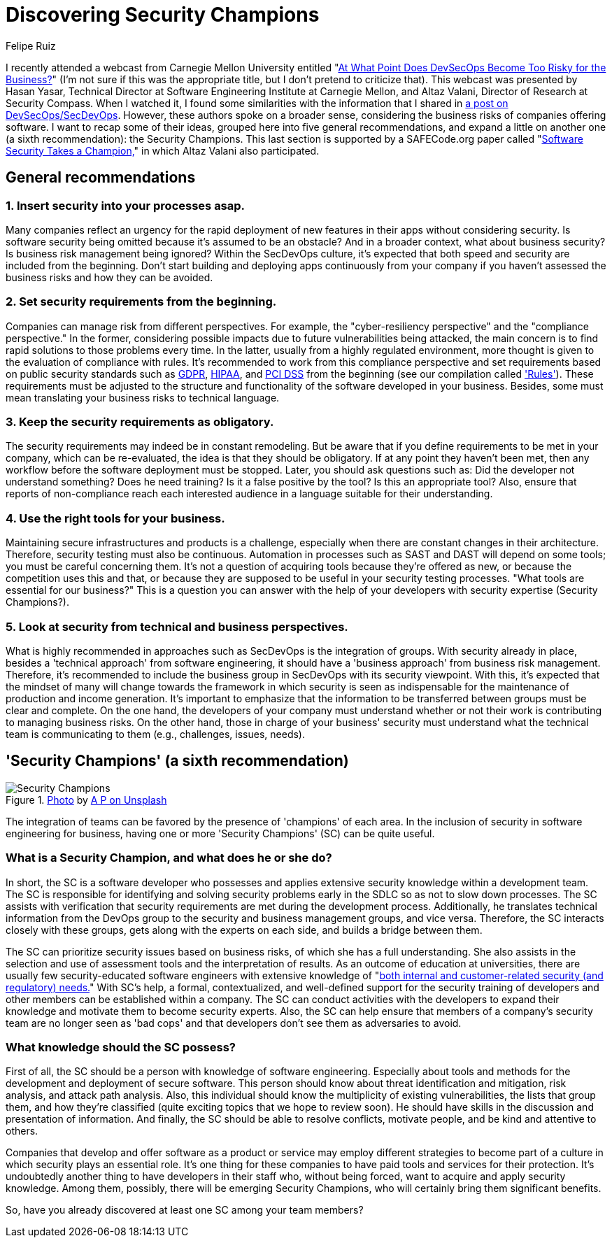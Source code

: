 :slug: secdevops-security-champions/
:date: 2020-05-21
:subtitle: Six recommendations for SecDevOps from Carnegie Mellon
:category: philosophy
:tags: security, devops, software, information, web, cloud
:image: cover.png
:alt: Photo by Ingo Stiller on Unsplash
:description: Here you'll learn about Security Champions. But first, we give you five recommendations if you're considering the implementation of security in your business.
:keywords: Security, Champions, Devops, Secdevops, Software, Information, Web, Cloud, Ethical Hacking, Pentesting, Devsecops
:author: Felipe Ruiz
:writer: fruiz
:name: Felipe Ruiz
:about1: Cybersecurity Editor
:source: https://unsplash.com/photos/3tkxfe2GocY

= Discovering Security Champions

I recently attended a webcast from Carnegie Mellon University
entitled "link:https://www.youtube.com/watch?v=n0FRNpoqYT0&feature=youtu.be[At What Point Does DevSecOps Become Too Risky for the Business?]"
(I'm not sure if this was the appropriate title,
but I don't pretend to criticize that).
This webcast was presented by Hasan Yasar,
Technical Director at Software Engineering Institute at Carnegie Mellon,
and Altaz Valani, Director of Research at Security Compass.
When I watched it,
I found some similarities with the information that I shared
in link:../devsecops-concept/[a post on DevSecOps/SecDevOps].
However, these authors spoke on a broader sense,
considering the business risks of companies offering software.
I want to recap some of their ideas,
grouped here into five general recommendations,
and expand a little on another one
(a sixth recommendation): the Security Champions.
This last section is supported by a SAFECode.org paper
called "link:http://safecode.org/wp-content/uploads/2019/02/Security-Champions-2019-.pdf[Software Security Takes a Champion,]"
in which Altaz Valani also participated.

== General recommendations

=== 1. Insert security into your processes asap.

Many companies reflect an urgency for the rapid deployment
of new features in their apps without considering security.
Is software security being omitted because it's assumed to be an obstacle?
And in a broader context, what about business security?
Is business risk management being ignored?
Within the SecDevOps culture,
it's expected that both speed and security are included from the beginning.
Don't start building and deploying apps continuously from your company
if you haven't assessed the business risks and how they can be avoided.

=== 2. Set security requirements from the beginning.

Companies can manage risk from different perspectives.
For example, the "cyber-resiliency perspective"
and the "compliance perspective."
In the former, considering possible impacts
due to future vulnerabilities being attacked,
the main concern is to find rapid solutions to those problems every time.
In the latter, usually from a highly regulated environment,
more thought is given to the evaluation of compliance with rules.
It's recommended to work from this compliance perspective
and set requirements based on public security standards
such as link:../../compliance/gdpr/[GDPR], link:../../compliance/hipaa/[HIPAA], and link:../../compliance/pci/[PCI DSS]
from the beginning (see our compilation called link:../../products/rules/list/['Rules']).
These requirements must be adjusted
to the structure and functionality of the software developed in your business.
Besides, some must mean translating your business risks to technical language.

=== 3. Keep the security requirements as obligatory.

The security requirements may indeed be in constant remodeling.
But be aware that if you define requirements to be met in your company,
which can be re-evaluated, the idea is that they should be obligatory.
If at any point they haven't been met,
then any workflow before the software deployment must be stopped.
Later, you should ask questions such as:
Did the developer not understand something? Does he need training?
Is it a false positive by the tool? Is this an appropriate tool?
Also, ensure that reports of non-compliance reach each interested audience
in a language suitable for their understanding.

=== 4. Use the right tools for your business.

Maintaining secure infrastructures and products is a challenge,
especially when there are constant changes in their architecture.
Therefore, security testing must also be continuous.
Automation in processes such as SAST and DAST will depend on some tools;
you must be careful concerning them.
It's not a question of acquiring tools because they're offered as new,
or because the competition uses this and that,
or because they are supposed to be useful in your security testing processes.
"What tools are essential for our business?"
This is a question you can answer
with the help of your developers with security expertise (Security Champions?).

=== 5. Look at security from technical and business perspectives.

What is highly recommended in approaches such as SecDevOps
is the integration of groups.
With security already in place,
besides a 'technical approach' from software engineering,
it should have a 'business approach' from business risk management.
Therefore, it's recommended to include the business group in SecDevOps
with its security viewpoint.
With this, it's expected that the mindset of many will change
towards the framework in which security is seen as indispensable
for the maintenance of production and income generation.
It's important to emphasize
that the information to be transferred between groups
must be clear and complete.
On the one hand, the developers of your company must understand
whether or not their work is contributing to managing business risks.
On the other hand, those in charge of your business' security must understand
what the technical team is communicating to them
(e.g., challenges, issues, needs).

== 'Security Champions' (a sixth recommendation)

.link:https://unsplash.com/photos/1pdp-PGplss[Photo] by link:https://unsplash.com/@windogram[A P on Unsplash]
image::lions.png[Security Champions]

The integration of teams
can be favored by the presence of 'champions' of each area.
In the inclusion of security in software engineering for business,
having one or more 'Security Champions' (SC) can be quite useful.

=== What is a Security Champion, and what does he or she do?

In short, the SC is a software developer
who possesses and applies extensive security knowledge
within a development team.
The SC is responsible for identifying and solving security problems early
in the SDLC so as not to slow down processes.
The SC assists with verification that security requirements are met
during the development process.
Additionally, he translates technical information from the DevOps group
to the security and business management groups, and vice versa.
Therefore, the SC interacts closely with these groups,
gets along with the experts on each side, and builds a bridge between them.

The SC can prioritize security issues based on business risks,
of which she has a full understanding.
She also assists in the selection and use of assessment tools
and the interpretation of results.
As an outcome of education at universities,
there are usually few security-educated software engineers
with extensive knowledge of
"link:http://safecode.org/wp-content/uploads/2019/02/Security-Champions-2019-.pdf[both internal and customer-related security (and regulatory) needs.]"
With SC's help, a formal, contextualized, and well-defined support
for the security training of developers and other members
can be established within a company.
The SC can conduct activities with the developers
to expand their knowledge and motivate them to become security experts.
Also, the SC can help ensure that members of a company's security team
are no longer seen as 'bad cops'
and that developers don't see them as adversaries to avoid.

=== What knowledge should the SC possess?

First of all, the SC should be a person
with knowledge of software engineering.
Especially about tools and methods for the development
and deployment of secure software.
This person should know about threat identification and mitigation,
risk analysis, and attack path analysis.
Also, this individual should know the multiplicity of existing vulnerabilities,
the lists that group them, and how they're classified
(quite exciting topics that we hope to review soon).
He should have skills in the discussion and presentation of information.
And finally, the SC should be able to resolve conflicts, motivate people,
and be kind and attentive to others.

Companies that develop and offer software as a product or service
may employ different strategies to become part of a culture
in which security plays an essential role.
It's one thing for these companies
to have paid tools and services for their protection.
It's undoubtedly another thing to have developers in their staff who,
without being forced, want to acquire and apply security knowledge.
Among them, possibly, there will be emerging Security Champions,
who will certainly bring them significant benefits.

So, have you already discovered at least one SC among your team members?
